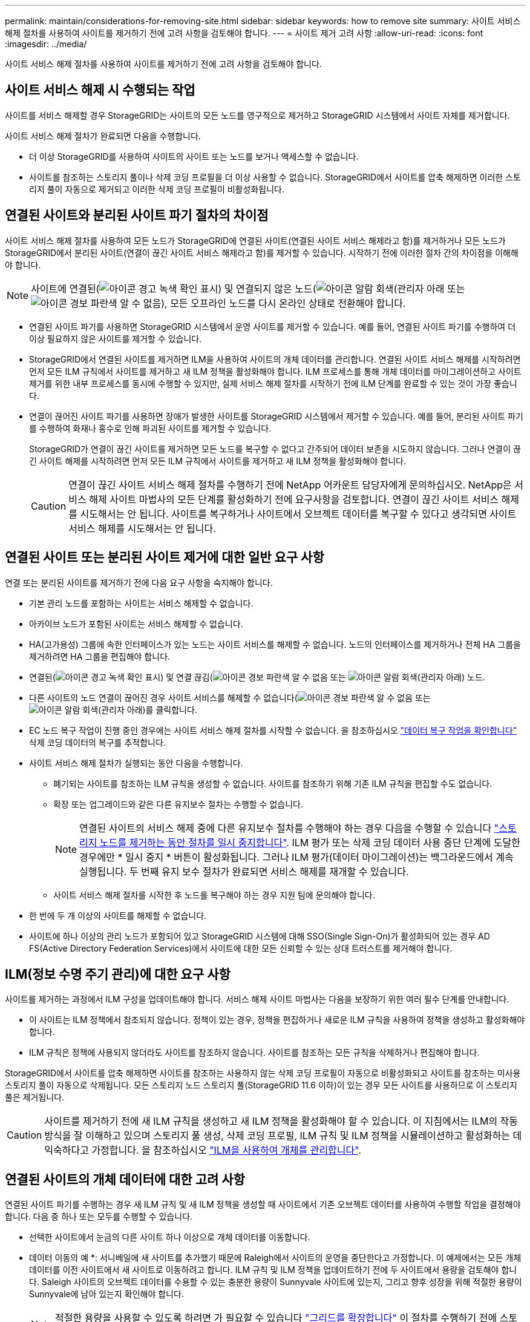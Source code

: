 ---
permalink: maintain/considerations-for-removing-site.html 
sidebar: sidebar 
keywords: how to remove site 
summary: 사이트 서비스 해제 절차를 사용하여 사이트를 제거하기 전에 고려 사항을 검토해야 합니다. 
---
= 사이트 제거 고려 사항
:allow-uri-read: 
:icons: font
:imagesdir: ../media/


[role="lead"]
사이트 서비스 해제 절차를 사용하여 사이트를 제거하기 전에 고려 사항을 검토해야 합니다.



== 사이트 서비스 해제 시 수행되는 작업

사이트를 서비스 해제할 경우 StorageGRID는 사이트의 모든 노드를 영구적으로 제거하고 StorageGRID 시스템에서 사이트 자체를 제거합니다.

사이트 서비스 해제 절차가 완료되면 다음을 수행합니다.

* 더 이상 StorageGRID를 사용하여 사이트의 사이트 또는 노드를 보거나 액세스할 수 없습니다.
* 사이트를 참조하는 스토리지 풀이나 삭제 코딩 프로필을 더 이상 사용할 수 없습니다. StorageGRID에서 사이트를 압축 해제하면 이러한 스토리지 풀이 자동으로 제거되고 이러한 삭제 코딩 프로필이 비활성화됩니다.




== 연결된 사이트와 분리된 사이트 파기 절차의 차이점

사이트 서비스 해제 절차를 사용하여 모든 노드가 StorageGRID에 연결된 사이트(연결된 사이트 서비스 해제라고 함)를 제거하거나 모든 노드가 StorageGRID에서 분리된 사이트(연결이 끊긴 사이트 서비스 해제라고 함)를 제거할 수 있습니다. 시작하기 전에 이러한 절차 간의 차이점을 이해해야 합니다.


NOTE: 사이트에 연결된(image:../media/icon_alert_green_checkmark.png["아이콘 경고 녹색 확인 표시"]) 및 연결되지 않은 노드(image:../media/icon_alarm_gray_administratively_down.png["아이콘 알람 회색(관리자 아래"] 또는 image:../media/icon_alarm_blue_unknown.png["아이콘 경보 파란색 알 수 없음"]), 모든 오프라인 노드를 다시 온라인 상태로 전환해야 합니다.

* 연결된 사이트 파기를 사용하면 StorageGRID 시스템에서 운영 사이트를 제거할 수 있습니다. 예를 들어, 연결된 사이트 파기를 수행하여 더 이상 필요하지 않은 사이트를 제거할 수 있습니다.
* StorageGRID에서 연결된 사이트를 제거하면 ILM을 사용하여 사이트의 개체 데이터를 관리합니다. 연결된 사이트 서비스 해제를 시작하려면 먼저 모든 ILM 규칙에서 사이트를 제거하고 새 ILM 정책을 활성화해야 합니다. ILM 프로세스를 통해 개체 데이터를 마이그레이션하고 사이트 제거를 위한 내부 프로세스를 동시에 수행할 수 있지만, 실제 서비스 해제 절차를 시작하기 전에 ILM 단계를 완료할 수 있는 것이 가장 좋습니다.
* 연결이 끊어진 사이트 파기를 사용하면 장애가 발생한 사이트를 StorageGRID 시스템에서 제거할 수 있습니다. 예를 들어, 분리된 사이트 파기를 수행하여 화재나 홍수로 인해 파괴된 사이트를 제거할 수 있습니다.
+
StorageGRID가 연결이 끊긴 사이트를 제거하면 모든 노드를 복구할 수 없다고 간주되어 데이터 보존을 시도하지 않습니다. 그러나 연결이 끊긴 사이트 해제를 시작하려면 먼저 모든 ILM 규칙에서 사이트를 제거하고 새 ILM 정책을 활성화해야 합니다.

+

CAUTION: 연결이 끊긴 사이트 서비스 해제 절차를 수행하기 전에 NetApp 어카운트 담당자에게 문의하십시오. NetApp은 서비스 해제 사이트 마법사의 모든 단계를 활성화하기 전에 요구사항을 검토합니다. 연결이 끊긴 사이트 서비스 해제를 시도해서는 안 됩니다. 사이트를 복구하거나 사이트에서 오브젝트 데이터를 복구할 수 있다고 생각되면 사이트 서비스 해제를 시도해서는 안 됩니다.





== 연결된 사이트 또는 분리된 사이트 제거에 대한 일반 요구 사항

연결 또는 분리된 사이트를 제거하기 전에 다음 요구 사항을 숙지해야 합니다.

* 기본 관리 노드를 포함하는 사이트는 서비스 해제할 수 없습니다.
* 아카이브 노드가 포함된 사이트는 서비스 해제할 수 없습니다.
* HA(고가용성) 그룹에 속한 인터페이스가 있는 노드는 사이트 서비스를 해제할 수 없습니다. 노드의 인터페이스를 제거하거나 전체 HA 그룹을 제거하려면 HA 그룹을 편집해야 합니다.
* 연결된(image:../media/icon_alert_green_checkmark.png["아이콘 경고 녹색 확인 표시"]) 및 연결 끊김(image:../media/icon_alarm_blue_unknown.png["아이콘 경보 파란색 알 수 없음"] 또는 image:../media/icon_alarm_gray_administratively_down.png["아이콘 알람 회색(관리자 아래"]) 노드.
* 다른 사이트의 노드 연결이 끊어진 경우 사이트 서비스를 해제할 수 없습니다(image:../media/icon_alarm_blue_unknown.png["아이콘 경보 파란색 알 수 없음"] 또는 image:../media/icon_alarm_gray_administratively_down.png["아이콘 알람 회색(관리자 아래"])를 클릭합니다.
* EC 노드 복구 작업이 진행 중인 경우에는 사이트 서비스 해제 절차를 시작할 수 없습니다. 을 참조하십시오 link:checking-data-repair-jobs.html["데이터 복구 작업을 확인합니다"] 삭제 코딩 데이터의 복구를 추적합니다.
* 사이트 서비스 해제 절차가 실행되는 동안 다음을 수행합니다.
+
** 폐기되는 사이트를 참조하는 ILM 규칙을 생성할 수 없습니다. 사이트를 참조하기 위해 기존 ILM 규칙을 편집할 수도 없습니다.
** 확장 또는 업그레이드와 같은 다른 유지보수 절차는 수행할 수 없습니다.
+

NOTE: 연결된 사이트의 서비스 해제 중에 다른 유지보수 절차를 수행해야 하는 경우 다음을 수행할 수 있습니다 link:pausing-and-resuming-decommission-process-for-storage-nodes.html["스토리지 노드를 제거하는 동안 절차를 일시 중지합니다"]. ILM 평가 또는 삭제 코딩 데이터 사용 중단 단계에 도달한 경우에만 * 일시 중지 * 버튼이 활성화됩니다. 그러나 ILM 평가(데이터 마이그레이션)는 백그라운드에서 계속 실행됩니다. 두 번째 유지 보수 절차가 완료되면 서비스 해제를 재개할 수 있습니다.

** 사이트 서비스 해제 절차를 시작한 후 노드를 복구해야 하는 경우 지원 팀에 문의해야 합니다.


* 한 번에 두 개 이상의 사이트를 해제할 수 없습니다.
* 사이트에 하나 이상의 관리 노드가 포함되어 있고 StorageGRID 시스템에 대해 SSO(Single Sign-On)가 활성화되어 있는 경우 AD FS(Active Directory Federation Services)에서 사이트에 대한 모든 신뢰할 수 있는 상대 트러스트를 제거해야 합니다.




== ILM(정보 수명 주기 관리)에 대한 요구 사항

사이트를 제거하는 과정에서 ILM 구성을 업데이트해야 합니다. 서비스 해제 사이트 마법사는 다음을 보장하기 위한 여러 필수 단계를 안내합니다.

* 이 사이트는 ILM 정책에서 참조되지 않습니다. 정책이 있는 경우, 정책을 편집하거나 새로운 ILM 규칙을 사용하여 정책을 생성하고 활성화해야 합니다.
* ILM 규칙은 정책에 사용되지 않더라도 사이트를 참조하지 않습니다. 사이트를 참조하는 모든 규칙을 삭제하거나 편집해야 합니다.


StorageGRID에서 사이트를 압축 해제하면 사이트를 참조하는 사용하지 않는 삭제 코딩 프로필이 자동으로 비활성화되고 사이트를 참조하는 미사용 스토리지 풀이 자동으로 삭제됩니다. 모든 스토리지 노드 스토리지 풀(StorageGRID 11.6 이하)이 있는 경우 모든 사이트를 사용하므로 이 스토리지 풀은 제거됩니다.


CAUTION: 사이트를 제거하기 전에 새 ILM 규칙을 생성하고 새 ILM 정책을 활성화해야 할 수 있습니다. 이 지침에서는 ILM의 작동 방식을 잘 이해하고 있으며 스토리지 풀 생성, 삭제 코딩 프로필, ILM 규칙 및 ILM 정책을 시뮬레이션하고 활성화하는 데 익숙하다고 가정합니다. 을 참조하십시오 link:../ilm/index.html["ILM을 사용하여 개체를 관리합니다"].



== 연결된 사이트의 개체 데이터에 대한 고려 사항

연결된 사이트 파기를 수행하는 경우 새 ILM 규칙 및 새 ILM 정책을 생성할 때 사이트에서 기존 오브젝트 데이터를 사용하여 수행할 작업을 결정해야 합니다. 다음 중 하나 또는 모두를 수행할 수 있습니다.

* 선택한 사이트에서 눈금의 다른 사이트 하나 이상으로 개체 데이터를 이동합니다.
+
* 데이터 이동의 예 *: 서니베일에 새 사이트를 추가했기 때문에 Raleigh에서 사이트의 운영을 중단한다고 가정합니다. 이 예제에서는 모든 개체 데이터를 이전 사이트에서 새 사이트로 이동하려고 합니다. ILM 규칙 및 ILM 정책을 업데이트하기 전에 두 사이트에서 용량을 검토해야 합니다. Saleigh 사이트의 오브젝트 데이터를 수용할 수 있는 충분한 용량이 Sunnyvale 사이트에 있는지, 그리고 향후 성장을 위해 적절한 용량이 Sunnyvale에 남아 있는지 확인해야 합니다.

+

NOTE: 적절한 용량을 사용할 수 있도록 하려면 가 필요할 수 있습니다 link:../expand/index.html["그리드를 확장합니다"] 이 절차를 수행하기 전에 스토리지 볼륨 또는 스토리지 노드를 기존 사이트에 추가하거나 새 사이트를 추가합니다.

* 선택한 사이트에서 개체 복사본을 삭제합니다.
+
* 데이터 삭제 예 *: 현재 3개 복사본 ILM 규칙을 사용하여 3개 사이트 간에 오브젝트 데이터를 복제한다고 가정합니다. 사이트를 폐기하기 전에 2개 복사본 ILM 규칙을 생성하여 단 2개의 사이트에 데이터를 저장할 수 있습니다. 2-copy 규칙을 사용하는 새로운 ILM 정책을 활성화하면 StorageGRID은 해당 복사본이 더 이상 ILM 요구사항을 충족하지 않기 때문에 세 번째 사이트에서 삭제됩니다. 그러나 개체 데이터는 계속 보호되고 나머지 두 사이트의 용량은 동일하게 유지됩니다.

+

CAUTION: 사이트 제거를 수용하기 위해 단일 복사본 ILM 규칙을 만들지 마십시오. 특정 기간 동안 복제된 복사본을 하나만 생성하는 ILM 규칙은 데이터가 영구적으로 손실될 위험이 있습니다. 복제된 객체 복제본이 하나만 있는 경우 스토리지 노드에 장애가 발생하거나 심각한 오류가 발생한 경우 해당 객체가 손실됩니다. 또한 업그레이드와 같은 유지보수 절차 중에는 개체에 대한 액세스가 일시적으로 중단됩니다.





== 연결된 사이트 파기 추가 요구 사항

StorageGRID에서 연결된 사이트를 제거하려면 먼저 다음 사항을 확인해야 합니다.

* StorageGRID 시스템의 모든 노드에는 * 연결됨 * ( 의 연결 상태가 있어야 합니다image:../media/icon_alert_green_checkmark.png["아이콘 경고 녹색 확인 표시"]). 그러나 노드에 활성 경고가 있을 수 있습니다.
+

NOTE: 하나 이상의 노드의 연결이 끊어진 경우 사이트 서비스 해제 마법사의 1-4단계를 완료할 수 있습니다. 그러나 마법사의 5단계를 완료할 수 없습니다. 그러면 모든 노드가 연결되어 있지 않으면 서비스 해제 프로세스가 시작됩니다.

* 제거하려는 사이트에 로드 밸런싱에 사용되는 게이트웨이 노드 또는 관리 노드가 포함되어 있는 경우 이 작업을 수행해야 할 수 있습니다
link:../expand/index.html["그리드를 확장합니다"] 다른 사이트에 이와 동등한 새 노드를 추가합니다. 사이트 서비스 해제 절차를 시작하기 전에 클라이언트가 교체 노드에 연결할 수 있는지 확인하십시오.
* 제거하려는 사이트에 고가용성(HA) 그룹에 있는 게이트웨이 노드 또는 관리 노드가 있는 경우 사이트 서비스 해제 마법사의 1-4단계를 완료할 수 있습니다. 하지만 모든 HA 그룹에서 이러한 노드를 제거할 때까지 마법사의 5단계를 완료할 수 없습니다. 기존 클라이언트가 사이트의 노드가 포함된 HA 그룹에 연결할 경우 사이트가 제거된 후에도 StorageGRID에 계속 연결할 수 있는지 확인해야 합니다.
* 제거할 사이트의 스토리지 노드에 클라이언트가 직접 연결하는 경우 사이트 서비스 해제 절차를 시작하기 전에 클라이언트가 다른 사이트의 스토리지 노드에 연결할 수 있는지 확인해야 합니다.
* 활성 ILM 정책의 변경으로 인해 이동할 모든 객체 데이터를 수용할 수 있도록 나머지 사이트에 충분한 공간을 제공해야 합니다. 경우에 따라 필요할 수 있습니다 link:../expand/index.html["그리드를 확장합니다"] 연결된 사이트 파기를 완료하기 전에 스토리지 노드, 스토리지 볼륨 또는 새 사이트를 추가합니다.
* 서비스 해제 절차를 완료하려면 적절한 시간이 필요합니다. StorageGRID ILM 프로세스를 사이트에 대한 서비스 중단 전에 사이트의 오브젝트 데이터를 이동하거나 삭제하는 데 며칠, 몇 주 또는 몇 달이 걸릴 수 있습니다.
+

NOTE: 사이트에서 오브젝트 데이터를 이동하거나 삭제하는 경우 사이트의 데이터 양, 시스템의 로드, 네트워크 지연 시간, 필요한 ILM의 특성 등에 따라 며칠, 몇 주 또는 몇 개월이 걸릴 수 있습니다.

* 가능한 한 빨리 서비스 해제 사이트 마법사의 1-4단계를 완료해야 합니다. 서비스 해제 절차는 실제 서비스 해제 절차를 시작하기 전에 사이트에서 데이터를 이동할 수 있도록 허용하면 더 빠르고 운영 중단과 성능에 미치는 영향이 줄어듭니다(마법사의 5단계에서 * 서비스 해제 시작 * 선택).




== 연결이 끊긴 사이트 폐기에 대한 추가 요구 사항

StorageGRID에서 분리된 사이트를 제거하려면 먼저 다음을 확인해야 합니다.

* NetApp 어카운트 담당자에게 문의했습니다. NetApp은 서비스 해제 사이트 마법사의 모든 단계를 활성화하기 전에 요구사항을 검토합니다.
+

CAUTION: 연결이 끊긴 사이트 서비스 해제를 시도해서는 안 됩니다. 이 경우 사이트를 복구하거나 사이트에서 오브젝트 데이터를 복구할 수 있다고 판단됩니다. 을 참조하십시오
link:how-site-recovery-is-performed-by-technical-support.html["기술 지원 부서에서 사이트를 복구하는 방법"].

* 사이트의 모든 노드에는 다음 중 하나의 연결 상태가 있어야 합니다.
+
** 알 수 없음 * (image:../media/icon_alarm_blue_unknown.png["아이콘 경보 파란색 알 수 없음"]) : 알 수 없는 이유로 노드의 연결이 끊기거나 노드의 서비스가 예기치 않게 다운되었습니다. 예를 들어, 노드의 서비스가 중지되거나 전원 장애 또는 예기치 않은 정전으로 인해 노드의 네트워크 연결이 끊겼을 수 있습니다.
** * 관리 아래 * (image:../media/icon_alarm_gray_administratively_down.png["아이콘 알람 회색(관리자 아래"]) : 노드가 예상 이유로 그리드에 연결되어 있지 않습니다. 예를 들어, 노드의 노드 또는 서비스가 정상적으로 종료되었습니다.


* 다른 모든 사이트의 모든 노드에는 연결 상태 * 연결됨 * ( 이(가) 있어야 합니다image:../media/icon_alert_green_checkmark.png["아이콘 경고 녹색 확인 표시"]). 그러나 이러한 다른 노드에는 활성 경고가 있을 수 있습니다.
* StorageGRID를 사용하여 사이트에 저장된 개체 데이터를 더 이상 보거나 검색할 수 없다는 점을 이해해야 합니다. StorageGRID에서 이 절차를 수행할 때 연결이 끊긴 사이트의 데이터를 보존하려고 시도하지 않습니다.
+

NOTE: ILM 규칙 및 정책이 단일 사이트의 손실로부터 보호되도록 설계된 경우 남아 있는 개체에 대한 복사본이 유지됩니다.

* 사이트에 개체의 복사본만 포함되어 있으면 개체가 손실되어 검색할 수 없다는 것을 이해해야 합니다.




== 사이트를 제거할 때의 일관성 고려 사항

S3 버킷 또는 Swift 컨테이너의 일관성은 오브젝트 수집이 성공적임을 클라이언트에 알리기 전에 StorageGRID가 오브젝트 메타데이터를 모든 노드와 사이트에 완전히 복제하는지 여부를 결정합니다. 정합성 보장은 서로 다른 스토리지 노드 및 사이트에서 객체의 가용성과 객체 일관성 간의 균형을 제공합니다.

StorageGRID에서 사이트를 제거할 때는 제거할 사이트에 데이터가 기록되지 않도록 해야 합니다. 따라서 각 버킷 또는 컨테이너의 일관성을 일시적으로 재정의합니다. 사이트 서비스 해제 프로세스를 시작한 후 StorageGRID에서는 강력한 사이트 정합성을 일시적으로 사용하여 개체 메타데이터가 사이트에 기록되지 않도록 합니다.

이 임시 재정의의 결과로, 사이트 서비스 해제 중에 발생하는 모든 클라이언트 쓰기, 업데이트 및 삭제 작업은 나머지 사이트에서 여러 노드를 사용할 수 없게 될 경우 실패할 수 있습니다.
